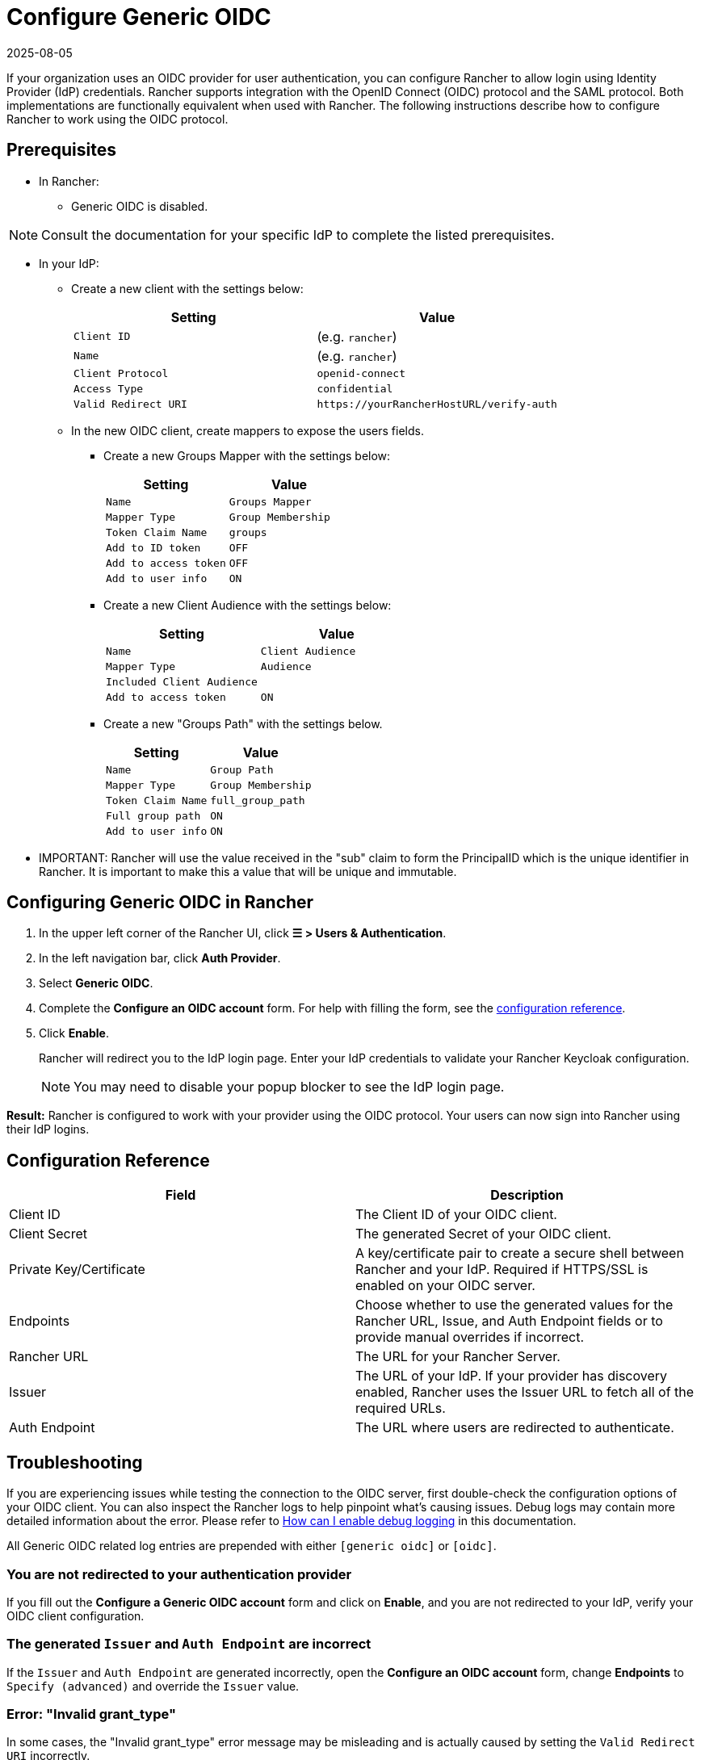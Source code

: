 = Configure Generic OIDC
:page-languages: [en, zh]
:revdate: 2025-08-05
:page-revdate: {revdate}
:description: Create an OpenID Connect (OIDC) client and configure Rancher to work with your authentication provider. Your users can then sign into Rancher using their login from the authentication provider.

If your organization uses an OIDC provider for user authentication, you can configure Rancher to allow login using Identity Provider (IdP) credentials. Rancher supports integration with the OpenID Connect (OIDC) protocol and the SAML protocol. Both implementations are functionally equivalent when used with Rancher. The following instructions describe how to configure Rancher to work using the OIDC protocol.

== Prerequisites

* In Rancher:
 ** Generic OIDC is disabled.

[NOTE]
====
Consult the documentation for your specific IdP to complete the listed prerequisites.
====


* In your IdP:
 ** Create a new client with the settings below:
+
|===
| Setting | Value

| `Client ID`
| +++<CLIENT_ID>+++(e.g. `rancher`)+++</CLIENT_ID>+++

| `Name`
| +++<CLIENT_NAME>+++(e.g. `rancher`)+++</CLIENT_NAME>+++

| `Client Protocol`
| `openid-connect`

| `Access Type`
| `confidential`

| `Valid Redirect URI`
| `+https://yourRancherHostURL/verify-auth+`
|===

 ** In the new OIDC client, create mappers to expose the users fields.
  *** Create a new Groups Mapper with the settings below:
+
|===
| Setting | Value

| `Name`
| `Groups Mapper`

| `Mapper Type`
| `Group Membership`

| `Token Claim Name`
| `groups`

| `Add to ID token`
| `OFF`

| `Add to access token`
| `OFF`

| `Add to user info`
| `ON`
|===

  *** Create a new Client Audience with the settings below:
+
|===
| Setting | Value

| `Name`
| `Client Audience`

| `Mapper Type`
| `Audience`

| `Included Client Audience`
| +++<CLIENT_NAME>++++++</CLIENT_NAME>+++

| `Add to access token`
| `ON`
|===

  *** Create a new "Groups Path" with the settings below.
+
|===
| Setting | Value

| `Name`
| `Group Path`

| `Mapper Type`
| `Group Membership`

| `Token Claim Name`
| `full_group_path`

| `Full group path`
| `ON`

| `Add to user info`
| `ON`
|===
* IMPORTANT:  Rancher will use the value received in the "sub" claim to form the PrincipalID which is the unique identifier in Rancher.  It is important to make this a value that will be unique and immutable.

== Configuring Generic OIDC in Rancher

. In the upper left corner of the Rancher UI, click *☰ > Users & Authentication*.
. In the left navigation bar, click *Auth Provider*.
. Select *Generic OIDC*.
. Complete the *Configure an OIDC account* form. For help with filling the form, see the <<_configuration_reference,configuration reference>>.
. Click *Enable*.
+
Rancher will redirect you to the IdP login page. Enter your IdP credentials to validate your Rancher Keycloak configuration.
+

[NOTE]
====
You may need to disable your popup blocker to see the IdP login page.
====


*Result:* Rancher is configured to work with your provider using the OIDC protocol. Your users can now sign into Rancher using their IdP logins.

== Configuration Reference

|===
| Field | Description

| Client ID
| The Client ID of your OIDC client.

| Client Secret
| The generated Secret of your OIDC client.

| Private Key/Certificate
| A key/certificate pair to create a secure shell between Rancher and your IdP. Required if HTTPS/SSL is enabled on your OIDC server.

| Endpoints
| Choose whether to use the generated values for the Rancher URL, Issue, and Auth Endpoint fields or to provide manual overrides if incorrect.

| Rancher URL
| The URL for your Rancher Server.

| Issuer
| The URL of your IdP.  If your provider has discovery enabled, Rancher uses the Issuer URL to fetch all of the required URLs.

| Auth Endpoint
| The URL where users are redirected to authenticate.
|===

== Troubleshooting

If you are experiencing issues while testing the connection to the OIDC server, first double-check the configuration options of your OIDC client. You can also inspect the Rancher logs to help pinpoint what's causing issues. Debug logs may contain more detailed information about the error. Please refer to xref:faq/technical-items.adoc#_how_can_i_enable_debug_logging[How can I enable debug logging] in this documentation.

All Generic OIDC related log entries are prepended with either `[generic oidc]` or `[oidc]`.

=== You are not redirected to your authentication provider

If you fill out the *Configure a Generic OIDC account* form and click on *Enable*, and you are not redirected to your IdP, verify your OIDC client configuration.

=== The generated `Issuer` and `Auth Endpoint` are incorrect

If the `Issuer` and `Auth Endpoint` are generated incorrectly, open the *Configure an OIDC account* form, change *Endpoints* to `Specify (advanced)` and override the `Issuer` value.

=== Error: "Invalid grant_type"

In some cases, the "Invalid grant_type" error message may be misleading and is actually caused by setting the `Valid Redirect URI` incorrectly.
